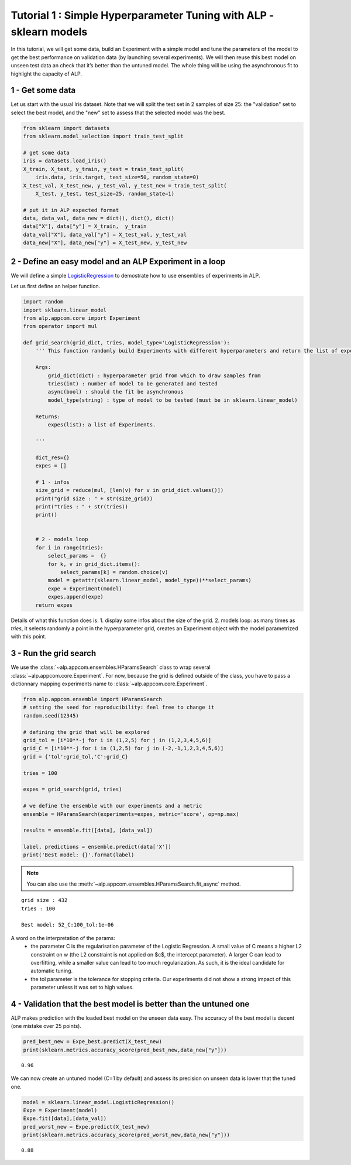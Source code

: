 ===================================================================
Tutorial 1 : Simple Hyperparameter Tuning with ALP - sklearn models
===================================================================

In this tutorial, we will get some data, build an Experiment with a
simple model and tune the parameters of the model to get the best
performance on validation data (by launching several experiments). We
will then reuse this best model on unseen test data an check that it’s
better than the untuned model. The whole thing will be using the
asynchronous fit to highlight the capacity of ALP.

1 - Get some data
~~~~~~~~~~~~~~~~~

Let us start with the usual Iris dataset. Note that we will split the
test set in 2 samples of size 25: the "validation" set to select the
best model, and the "new" set to assess that the selected model was the
best.

.. code:: python

    from sklearn import datasets
    from sklearn.model_selection import train_test_split
    
    # get some data
    iris = datasets.load_iris()
    X_train, X_test, y_train, y_test = train_test_split(
        iris.data, iris.target, test_size=50, random_state=0)
    X_test_val, X_test_new, y_test_val, y_test_new = train_test_split(
        X_test, y_test, test_size=25, random_state=1)
    
    # put it in ALP expected format
    data, data_val, data_new = dict(), dict(), dict()
    data["X"], data["y"] = X_train,  y_train
    data_val["X"], data_val["y"] = X_test_val, y_test_val
    data_new["X"], data_new["y"] = X_test_new, y_test_new


2 - Define an easy model and an ALP Experiment in a loop
~~~~~~~~~~~~~~~~~~~~~~~~~~~~~~~~~~~~~~~~~~~~~~~~~~~~~~~~

We will define a simple `LogisticRegression`_ to demostrate how to use ensembles of experiments in ALP.

Let us first define an helper function.

.. code:: python

    import random
    import sklearn.linear_model
    from alp.appcom.core import Experiment
    from operator import mul
    
    def grid_search(grid_dict, tries, model_type='LogisticRegression'):
        ''' This function randomly build Experiments with different hyperparameters and return the list of experiments.
        
        Args:    
            grid_dict(dict) : hyperparameter grid from which to draw samples from
            tries(int) : number of model to be generated and tested
            async(bool) : should the fit be asynchronous
            model_type(string) : type of model to be tested (must be in sklearn.linear_model)
        
        Returns:
            expes(list): a list of Experiments.
  
        '''
        
        dict_res={}
        expes = []
        
        # 1 - infos
        size_grid = reduce(mul, [len(v) for v in grid_dict.values()])
        print("grid size : " + str(size_grid))
        print("tries : " + str(tries))
        print()
        
        
        # 2 - models loop
        for i in range(tries):
            select_params =  {}
            for k, v in grid_dict.items():
                select_params[k] = random.choice(v)
            model = getattr(sklearn.linear_model, model_type)(**select_params)
            expe = Experiment(model)
            expes.append(expe)
        return expes


Details of what this function does is:
1. display some infos about the size of the grid.
2. models loop: as many times as `tries`, it selects randomly a point in the hyperparameter grid, creates an Experiment object with the model parametrized with this point.



3 - Run the grid search
~~~~~~~~~~~~~~~~~~~~~~~~~

We use the :class:`~alp.appcom.ensembles.HParamsSearch` class to wrap several :class:`~alp.appcom.core.Experiment`.
For now, because the grid is defined outside of the class, you have to pass a dictionnary mapping experiments name to :class:`~alp.appcom.core.Experiment`.

.. code:: python

    from alp.appcom.ensemble import HParamsSearch
    # setting the seed for reproducibility: feel free to change it
    random.seed(12345)
    
    # defining the grid that will be explored
    grid_tol = [i*10**-j for i in (1,2,5) for j in (1,2,3,4,5,6)]
    grid_C = [i*10**-j for i in (1,2,5) for j in (-2,-1,1,2,3,4,5,6)]
    grid = {'tol':grid_tol,'C':grid_C}
    
    tries = 100
    
    expes = grid_search(grid, tries)

    # we define the ensemble with our experiments and a metric
    ensemble = HParamsSearch(experiments=expes, metric='score', op=np.max)

    results = ensemble.fit([data], [data_val])

    label, predictions = ensemble.predict(data['X'])
    print('Best model: {}'.format(label)

.. note::

    You can also use the :meth:`~alp.appcom.ensembles.HParamsSearch.fit_async` method.


.. parsed-literal::

    grid size : 432
    tries : 100
    
    Best model: 52_C:100_tol:1e-06


A word on the interpretation of the params: 
 * the parameter C is the regularisation parameter of the Logistic Regression. A small value of C means a higher L2 constraint on w (the L2 constraint is not applied on $c$, the intercept parameter). A larger C can lead to overfitting, while a smaller value can lead to too much regularization. As such, it is the ideal candidate for automatic tuning.
 * the tol parameter is the tolerance for stopping criteria. Our experiments did not show a strong impact of this parameter unless it was set to high values.

4 - Validation that the best model is better than the untuned one
~~~~~~~~~~~~~~~~~~~~~~~~~~~~~~~~~~~~~~~~~~~~~~~~~~~~~~~~~~~~~~~~~

ALP makes prediction with the loaded best model on the unseen data easy.
The accuracy of the best model is decent (one mistake over 25 points).

.. code:: python

    pred_best_new = Expe_best.predict(X_test_new)
    print(sklearn.metrics.accuracy_score(pred_best_new,data_new["y"]))


.. parsed-literal::

    0.96

We can now create an untuned model (C=1 by default) and assess its precision on unseen data is lower that the tuned one.

.. code:: python

    model = sklearn.linear_model.LogisticRegression()
    Expe = Experiment(model)
    Expe.fit([data],[data_val])
    pred_worst_new = Expe.predict(X_test_new)
    print(sklearn.metrics.accuracy_score(pred_worst_new,data_new["y"]))


.. parsed-literal::

    0.88


.. _LogisticRegression: http://scikit-learn.org/stable/modules/generated/sklearn.linear_model.LogisticRegression.html
